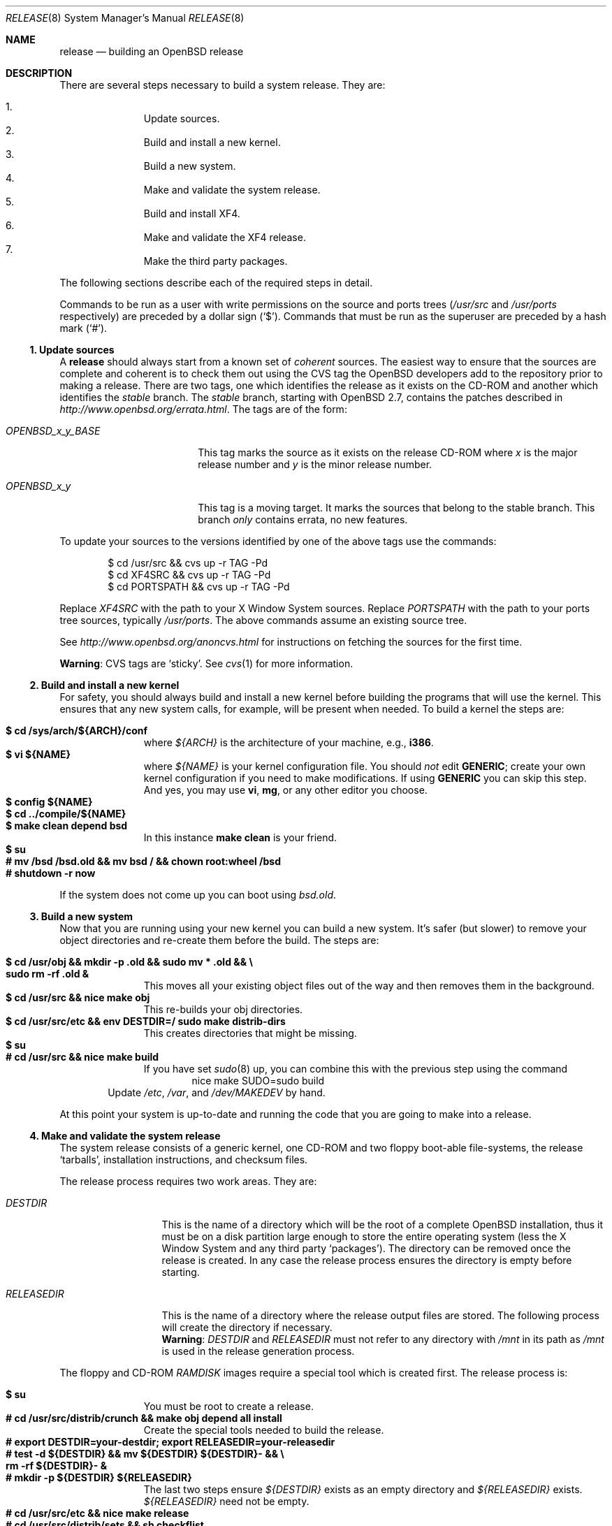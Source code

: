 .\"	$OpenBSD: release.8,v 1.38 2005/08/06 23:07:13 aanriot Exp $
.\"
.\"	Copyright (c) 2000 Marco S. Hyman
.\"
.\"	Permission to copy all or part of this material for any purpose is
.\"	granted provided that the above copyright notice and this paragraph
.\"	are duplicated in all copies.  THIS SOFTWARE IS PROVIDED ``AS IS''
.\"	AND WITHOUT ANY EXPRESS OR IMPLIED WARRANTIES, INCLUDING, WITHOUT
.\"	LIMITATION, THE IMPLIED WARRANTIES OF MERCHANTABILITY AND FITNESS
.\"	FOR A PARTICULAR PURPOSE.
.\"
.Dd July 6, 2000
.Dt RELEASE 8
.Os
.Sh NAME
.Nm release
.Nd building an
.Ox
release
.Sh DESCRIPTION
There are several steps necessary to build a system release.
They are:
.Pp
.Bl -enum -compact -offset indent
.It
Update sources.
.It
Build and install a new kernel.
.It
Build a new system.
.It
Make and validate the system release.
.It
Build and install XF4.
.It
Make and validate the XF4 release.
.It
Make the third party packages.
.El
.Pp
The following sections describe each of the required steps in detail.
.Pp
Commands to be run as a user with write permissions on the source and
ports trees
.Pf ( Ns Pa /usr/src
and
.Pa /usr/ports
respectively)
are preceded by a dollar sign
.Pq Sq $ .
Commands that must be run as the superuser are preceded by a hash mark
.Pq Sq # .
.Ss "1. Update sources"
A
.Nm
should always start from a known set of
.Em coherent
sources.
The easiest way to ensure that the sources are complete and coherent
is to check them out using the
.Tn CVS
tag the
.Ox
developers add to the repository prior to making a release.
There are two tags, one which identifies the release as it exists on the
.Tn CD-ROM
and another which identifies the
.Em stable
branch.
The
.Em stable
branch, starting with
.Ox 2.7 ,
contains the patches described in
.Pa http://www.openbsd.org/errata.html .
The tags are of the form:
.Bl -tag -width OPENBSD_x_y_BASE
.It Va OPENBSD_x_y_BASE
This tag marks the source as it exists on the release
.Tn CD-ROM
where
.Ar x
is the major release number and
.Ar y
is the minor release number.
.It Va OPENBSD_x_y
This tag is a moving target.
It marks the sources that belong to the stable branch.
This branch
.Em only
contains errata, no new features.
.El
.Pp
To update your sources to the versions identified by one of the above
tags use the commands:
.Bd -literal -offset indent
$ cd /usr/src && cvs up -r TAG -Pd
$ cd XF4SRC && cvs up -r TAG -Pd
$ cd PORTSPATH && cvs up -r TAG -Pd
.Ed
.Pp
Replace
.Va XF4SRC
with the path to your X Window System sources.
Replace
.Va PORTSPATH
with the path to your ports tree sources, typically
.Pa /usr/ports .
The above commands assume an existing source tree.
.Pp
See
.Pa http://www.openbsd.org/anoncvs.html
for instructions on fetching the sources for the first time.
.Pp
.Sy Warning :
.Tn CVS
tags are
.Sq sticky .
See
.Xr cvs 1
for more information.
.Ss "2. Build and install a new kernel"
For safety, you should always build and install a new kernel before
building the programs that will use the kernel.
This ensures that any new system calls, for example, will be present
when needed.
To build a kernel the steps are:
.Pp
.Bl -tag -width 3n -offset indent -compact
.It Li "$ cd /sys/arch/${ARCH}/conf"
where
.Va ${ARCH}
is the architecture of your machine, e.g.,
.Li i386 .
.It Li "$ vi ${NAME}"
where
.Va ${NAME}
is your kernel configuration file.
You should
.Em not
edit
.Li GENERIC ;
create your own kernel configuration if you need to make modifications.
If using
.Li GENERIC
you can skip this step.
And yes, you may use
.Li vi ,
.Li mg ,
or any other editor you choose.
.It Li "$ config ${NAME}"
.It Li "$ cd ../compile/${NAME}"
.It Li "$ make clean depend bsd"
In this instance
.Li "make clean"
is your friend.
.It Li "$ su"
.It Li "# mv /bsd /bsd.old && mv bsd / && chown root:wheel /bsd"
.It Li "# shutdown -r now"
.El
.Pp
If the system does not come up you can boot using
.Pa bsd.old .
.Ss "3. Build a new system"
Now that you are running using your new kernel you can build a new system.
It's safer (but slower) to remove your object directories and re-create
them before the build.
The steps are:
.Pp
.Bl -tag -width 3n -offset indent -compact
.It Li "$ cd /usr/obj && mkdir -p .old && sudo mv * .old && \e"
.It Li "sudo rm -rf .old &"
This moves all your existing object files out of the way and then removes
them in the background.
.It Li "$ cd /usr/src && nice make obj"
This re-builds your obj directories.
.It Li "$ cd /usr/src/etc && env DESTDIR=/ sudo make distrib-dirs"
This creates directories that might be missing.
.It Li "$ su"
.It Li "# cd /usr/src && nice make build"
If you have set
.Xr sudo 8
up, you can combine this with the previous step using the command
.Bd -literal -offset indent -compact
nice make SUDO=sudo build
.Ed
.El
.Bd -filled -offset indent -compact
Update
.Pa /etc ,
.Pa /var ,
and
.Pa /dev/MAKEDEV
by hand.
.Ed
.Pp
At this point your system is up-to-date and running the code that you
are going to make into a release.
.Ss "4. Make and validate the system release"
The system release consists of a generic kernel, one
.Tn CD-ROM
and two floppy boot-able file-systems, the release
.Sq tarballs ,
installation instructions, and checksum files.
.Pp
The release process requires two work areas.
They are:
.Bl -tag -width "RELEASEDIR "
.It Va DESTDIR
This is the name of a directory which will be the root of a complete
.Ox
installation, thus it must be on a disk partition large enough to store the
entire operating system (less the X Window System and any third party
.Sq packages ) .
The directory can be removed once the release is created.
In any case the release process ensures the directory is empty before starting.
.It Va RELEASEDIR
This is the name of a directory where the release output files are stored.
The following process will create the directory if necessary.
.It " "
.Sy Warning :
.Va DESTDIR
and
.Va RELEASEDIR
must not refer to any directory with
.Pa /mnt
in its path as
.Pa /mnt
is used in the release generation process.
.El
.Pp
The floppy and
.Tn CD-ROM
.Pa RAMDISK
images require a special tool which is created first.
The release process is:
.Pp
.Bl -tag -width 3n -offset indent -compact
.It Li "$ su"
You must be root to create a release.
.It Li "# cd /usr/src/distrib/crunch && make obj depend all install"
Create the special tools needed to build the release.
.It Li "# export DESTDIR=your-destdir; export RELEASEDIR=your-releasedir"
.It Li "# test -d ${DESTDIR} && mv ${DESTDIR} ${DESTDIR}- && \e"
.It Li "rm -rf ${DESTDIR}- &"
.It Li "# mkdir -p ${DESTDIR} ${RELEASEDIR}"
The last two steps ensure
.Va ${DESTDIR}
exists as an empty directory and
.Va ${RELEASEDIR}
exists.
.Va ${RELEASEDIR}
need not be empty.
.It Li "# cd /usr/src/etc && nice make release"
.It Li "# cd /usr/src/distrib/sets && sh checkflist"
This checks that the contents of
.Va ${DESTDIR}
pretty much match the contents of the release
.Sq tarballs .
.It Li "# unset RELEASEDIR DESTDIR"
.El
.Pp
At this point you have most of an
.Ox
release.
The only thing missing is the X Window System
(which is covered in the next section).
.Ss "5. Build and install XF4"
The
.Va XF4
tree is primarily
.Xr imake 1 Ns -based
and doesn't contain the
.Dq obj
directory mechanism that comes with Berkeley
.Xr make 1 .
While the tree can be built in place, it's better to refrain from
polluting the cvs sources.
An alternate build location needs to be selected, large enough to hold the
X Window System object files, libraries, and binaries.
Call this location
.Va XF4BLD .
.Va XF4SRC
is the path to your X Window System source files.
Once you've selected
.Va XF4BLD
the build process is:
.Bd -literal -offset indent
$ su
# test -d XF4BLD && mv XF4BLD XF4BLD- && rm -rf XF4BLD- &
# mkdir -p XF4BLD
# cd XF4BLD && lndir XF4SRC && nice make build
.Ed
.Pp
.Sy Note (only for i386) :
.Pa XF86Setup ,
built and installed above, requires version 8.4 of the
.Pa tcl/tk
libraries.
They must be installed to do a proper build.
Version 8.4 of
.Pa tcl/tk
can be found in the ports tree at
.Pa /usr/ports/lang/tcl/8.4/
and
.Pa /usr/ports/x11/tk/8.4/ .
Version 8.4 is required to build XF4.
Version 8.4 may coexist with version 8.0.
.Pp
The above method mimics a
.Ic "make build"
in the
.Pa /usr/src
directory.
The X Window System is created and installed in
.Pa /usr/X11R6 .
However, the install phase of the build does
.Em not
overwrite
.Pa /etc/X11/xdm .
That directory must be installed by hand.
Or you can
.Ic "cd /etc/X11 && mv xdm xdm-"
before the build and copy any local configuration from
.Pa xdm-
to
.Pa xdm
after the build.
.Ss "6. Make and validate the XF4 release"
.Va XF4
uses
.Va DESTDIR
and
.Va RELEASEDIR
as described above.
While they may be set to the values used to build the rest of the
system, be aware that the existing contents of
.Va DESTDIR
will be removed as part of the XF4 build (this is necessary for
release checklist processing).
.Pp
The steps to build the release are (assuming you are still root, and still in
.Va XF4BLD ) :
.Bd -literal -offset indent
# export DESTDIR=your-destdir; export RELEASEDIR=your-releasedir
# test -d ${DESTDIR} && mv ${DESTDIR} ${DESTDIR}- && \e
	rm -rf ${DESTDIR}- &
# mkdir -p ${DESTDIR} ${RELEASEDIR}
# nice make release
# unset RELEASEDIR DESTDIR
.Ed
.Pp
At this point you have both
.Ox
system and X Window System
.Sq tarballs
in your release directory.
.Ss "7. Make the third party packages"
The
.Sq ports
sub-system of contributed applications is described in
.Xr ports 7 .
For ease of installation ports can be pre-compiled into
.Sq packages
which can then be installed on multiple machines using
.Xr pkg_add 1 .
Packages are created by selecting an application to build
(we'll call this one CATEGORY/PORT) and then running the following:
as root:
.Bd -literal -offset indent
$ cd /usr/ports/CATEGORY/PORT
$ su
# make package
.Ed
.Pp
That's all there is to it.
.Sh SEE ALSO
.Xr cvs 1 ,
.Xr pkg_add 1 ,
.Xr ports 7 ,
.Xr sudo 8
.Sh HISTORY
This document first appeared in
.Ox 2.8 .
